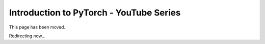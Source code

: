Introduction to PyTorch - YouTube Series
========================================

This page has been moved.

Redirecting now...

.. raw:: html

   <meta http-equiv="Refresh" content="0; url='https://pytorch.org/tutorials/introyt/introyt'" />
